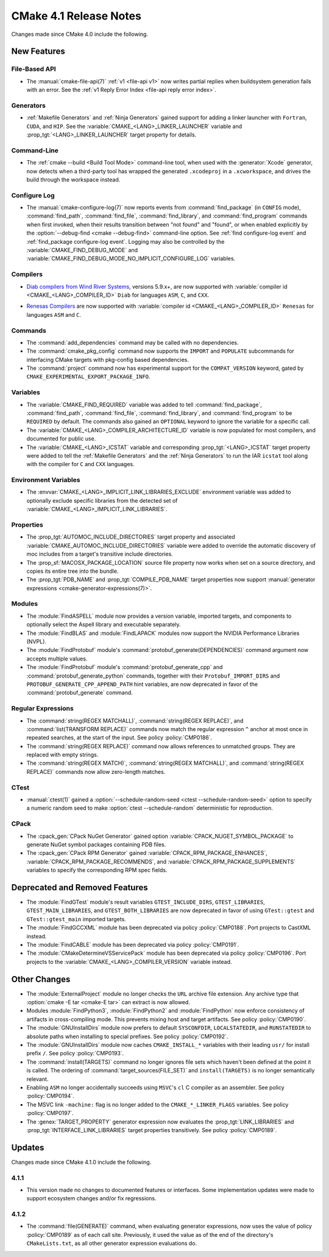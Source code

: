 CMake 4.1 Release Notes
***********************

.. only:: html

  .. contents::

Changes made since CMake 4.0 include the following.

New Features
============

File-Based API
--------------

* The :manual:`cmake-file-api(7)` :ref:`v1 <file-api v1>` now writes
  partial replies when buildsystem generation fails with an error.
  See the :ref:`v1 Reply Error Index <file-api reply error index>`.

Generators
----------

* :ref:`Makefile Generators` and :ref:`Ninja Generators` gained support
  for adding a linker launcher with ``Fortran``, ``CUDA``, and ``HIP``.
  See the :variable:`CMAKE_<LANG>_LINKER_LAUNCHER` variable
  and :prop_tgt:`<LANG>_LINKER_LAUNCHER` target property for details.

Command-Line
------------

* The :ref:`cmake --build <Build Tool Mode>` command-line tool, when used
  with the :generator:`Xcode` generator, now detects when a third-party
  tool has wrapped the generated ``.xcodeproj`` in a ``.xcworkspace``,
  and drives the build through the workspace instead.

Configure Log
-------------

* The :manual:`cmake-configure-log(7)` now reports events from
  :command:`find_package` (in ``CONFIG`` mode), :command:`find_path`,
  :command:`find_file`, :command:`find_library`, and :command:`find_program`
  commands when first invoked, when their results transition between
  "not found" and "found", or when enabled explicitly by the
  :option:`--debug-find <cmake --debug-find>` command-line option.
  See :ref:`find configure-log event` and
  :ref:`find_package configure-log event`.  Logging may also be controlled
  by the :variable:`CMAKE_FIND_DEBUG_MODE` and
  :variable:`CMAKE_FIND_DEBUG_MODE_NO_IMPLICIT_CONFIGURE_LOG` variables.

Compilers
---------

* `Diab compilers from Wind River Systems`_, versions 5.9.x+, are now
  supported with :variable:`compiler id <CMAKE_<LANG>_COMPILER_ID>` ``Diab``
  for languages ``ASM``, ``C``, and ``CXX``.

.. _`Diab compilers from Wind River Systems`: https://www.windriver.com/resource/wind-river-diab-compiler-product-overview

* `Renesas Compilers`_ are now supported with
  :variable:`compiler id <CMAKE_<LANG>_COMPILER_ID>` ``Renesas`` for
  languages ``ASM`` and ``C``.

.. _Renesas Compilers: https://www.renesas.com

Commands
--------

* The :command:`add_dependencies` command may be called with no dependencies.

* The :command:`cmake_pkg_config` command now supports the ``IMPORT`` and
  ``POPULATE`` subcommands for interfacing CMake targets with pkg-config based
  dependencies.

* The :command:`project` command now has experimental support for the
  ``COMPAT_VERSION`` keyword, gated by
  ``CMAKE_EXPERIMENTAL_EXPORT_PACKAGE_INFO``.

Variables
---------

* The :variable:`CMAKE_FIND_REQUIRED` variable was added to tell
  :command:`find_package`, :command:`find_path`, :command:`find_file`,
  :command:`find_library`, and :command:`find_program` to be ``REQUIRED``
  by default.  The commands also gained an ``OPTIONAL`` keyword to ignore
  the variable for a specific call.

* The :variable:`CMAKE_<LANG>_COMPILER_ARCHITECTURE_ID` variable is now
  populated for most compilers, and documented for public use.

* The :variable:`CMAKE_<LANG>_ICSTAT` variable and corresponding
  :prop_tgt:`<LANG>_ICSTAT` target property were added to tell
  the :ref:`Makefile Generators` and the :ref:`Ninja Generators`
  to run the IAR ``icstat`` tool along with the compiler for
  ``C`` and ``CXX`` languages.

Environment Variables
---------------------

* The :envvar:`CMAKE_<LANG>_IMPLICIT_LINK_LIBRARIES_EXCLUDE` environment
  variable was added to optionally exclude specific libraries from the
  detected set of :variable:`CMAKE_<LANG>_IMPLICIT_LINK_LIBRARIES`.

Properties
----------

* The :prop_tgt:`AUTOMOC_INCLUDE_DIRECTORIES` target property and associated
  :variable:`CMAKE_AUTOMOC_INCLUDE_DIRECTORIES` variable were added to
  override the automatic discovery of moc includes from a target's transitive
  include directories.

* The :prop_sf:`MACOSX_PACKAGE_LOCATION` source file property now
  works when set on a source directory, and copies its entire tree
  into the bundle.

* The :prop_tgt:`PDB_NAME` and :prop_tgt:`COMPILE_PDB_NAME` target properties
  now support :manual:`generator expressions <cmake-generator-expressions(7)>`.

Modules
-------

* The :module:`FindASPELL` module now provides a version variable, imported
  targets, and components to optionally select the Aspell library and
  executable separately.

* The :module:`FindBLAS` and :module:`FindLAPACK` modules now support the
  NVIDIA Performance Libraries (NVPL).

* The :module:`FindProtobuf` module's :command:`protobuf_generate(DEPENDENCIES)`
  command argument now accepts multiple values.

* The :module:`FindProtobuf` module's :command:`protobuf_generate_cpp` and
  :command:`protobuf_generate_python` commands, together with their
  ``Protobuf_IMPORT_DIRS`` and ``PROTOBUF_GENERATE_CPP_APPEND_PATH`` hint
  variables, are now deprecated in favor of the :command:`protobuf_generate`
  command.

Regular Expressions
-------------------

* The :command:`string(REGEX MATCHALL)`, :command:`string(REGEX REPLACE)`, and
  :command:`list(TRANSFORM REPLACE)` commands now match the regular expression
  ``^`` anchor at most once in repeated searches, at the start of the input.
  See policy :policy:`CMP0186`.

* The :command:`string(REGEX REPLACE)` command now allows references to
  unmatched groups.  They are replaced with empty strings.

* The :command:`string(REGEX MATCH)`, :command:`string(REGEX MATCHALL)`, and
  :command:`string(REGEX REPLACE)` commands now allow zero-length matches.

CTest
-----

* :manual:`ctest(1)` gained a
  :option:`--schedule-random-seed <ctest --schedule-random-seed>`
  option to specify a numeric random seed to make
  :option:`ctest --schedule-random` deterministic for reproduction.

CPack
-----

* The :cpack_gen:`CPack NuGet Generator` gained option
  :variable:`CPACK_NUGET_SYMBOL_PACKAGE` to generate NuGet
  symbol packages containing PDB files.

* The :cpack_gen:`CPack RPM Generator` gained
  :variable:`CPACK_RPM_PACKAGE_ENHANCES`,
  :variable:`CPACK_RPM_PACKAGE_RECOMMENDS`, and
  :variable:`CPACK_RPM_PACKAGE_SUPPLEMENTS`
  variables to specify the corresponding RPM spec fields.

Deprecated and Removed Features
===============================

* The :module:`FindGTest` module's result variables ``GTEST_INCLUDE_DIRS``,
  ``GTEST_LIBRARIES``, ``GTEST_MAIN_LIBRARIES``, and ``GTEST_BOTH_LIBRARIES``
  are now deprecated in favor of using ``GTest::gtest`` and
  ``GTest::gtest_main`` imported targets.

* The :module:`FindGCCXML` module has been deprecated via policy
  :policy:`CMP0188`.  Port projects to CastXML instead.

* The :module:`FindCABLE` module has been deprecated via policy
  :policy:`CMP0191`.

* The :module:`CMakeDetermineVSServicePack` module has been deprecated
  via policy :policy:`CMP0196`.  Port projects to the
  :variable:`CMAKE_<LANG>_COMPILER_VERSION` variable instead.

Other Changes
=============

* The :module:`ExternalProject` module no longer checks the ``URL`` archive
  file extension.  Any archive type that :option:`cmake -E tar <cmake-E tar>`
  can extract is now allowed.

* Modules :module:`FindPython3`, :module:`FindPython2` and
  :module:`FindPython` now enforce consistency of artifacts in
  cross-compiling mode.  This prevents mixing host and target artifacts.
  See policy :policy:`CMP0190`.

* The :module:`GNUInstallDirs` module now prefers to default
  ``SYSCONFDIR``, ``LOCALSTATEDIR``, and ``RUNSTATEDIR`` to
  absolute paths when installing to special prefixes.
  See policy :policy:`CMP0192`.

* The :module:`GNUInstallDirs` module now caches ``CMAKE_INSTALL_*``
  variables with their leading ``usr/`` for install prefix ``/``.
  See policy :policy:`CMP0193`.

* The :command:`install(TARGETS)` command no longer ignores file sets which
  haven't been defined at the point it is called. The ordering of
  :command:`target_sources(FILE_SET)` and ``install(TARGETS)`` is no longer
  semantically relevant.

* Enabling ``ASM`` no longer accidentally succeeds using ``MSVC``'s ``cl``
  C compiler as an assembler.  See policy :policy:`CMP0194`.

* The MSVC link ``-machine:`` flag is no longer added to the
  ``CMAKE_*_LINKER_FLAGS`` variables.  See policy :policy:`CMP0197`.

* The :genex:`TARGET_PROPERTY` generator expression now evaluates the
  :prop_tgt:`LINK_LIBRARIES` and :prop_tgt:`INTERFACE_LINK_LIBRARIES`
  target properties transitively.  See policy :policy:`CMP0189`.

Updates
=======

Changes made since CMake 4.1.0 include the following.

4.1.1
-----

* This version made no changes to documented features or interfaces.
  Some implementation updates were made to support ecosystem changes
  and/or fix regressions.

4.1.2
-----

* The :command:`file(GENERATE)` command, when evaluating generator
  expressions, now uses the value of policy :policy:`CMP0189` as of
  each call site.  Previously, it used the value as of the end of the
  directory's ``CMakeLists.txt``, as all other generator expression
  evaluations do.
